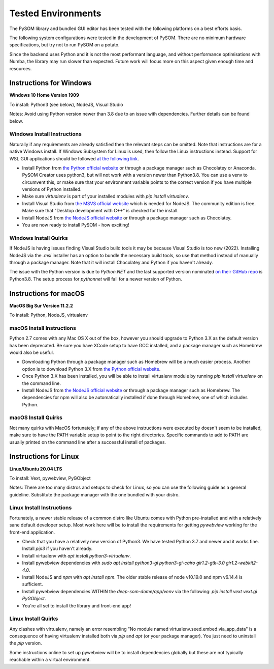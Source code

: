 Tested Environments
======================

The PySOM library and bundled GUI editor has been tested with the following
platforms on a best efforts basis. 

The following system configurations were tested in the development
of PySOM. There are no minimum hardware specifications, but try not to run
PySOM on a potato.

Since the backend uses Python and it is not the most performant language, and
without performance optimisations with Numba, the library may run slower than
expected. Future work will focus more on this aspect given enough time and 
resources.


Instructions for Windows
------------------------

.. container:: twocol

   .. container:: leftside

        .. image:: _static/logo_win10.png
            :width: 180
            :alt: Windows 10


   .. container:: rightside
       
      **Windows 10 Home Version 1909**

      To install: Python3 (see below), NodeJS, Visual Studio
      
      Notes: Avoid using Python version newer than 3.8 due to an issue
      with dependencies. Further details can be found below.

Windows Install Instructions
++++++++++++++++++++++++++++++

Naturally if any requirements are already satisfied then the relevant steps can be omitted. Note that instructions
are for a native Windows install. If Windows Subsystem for Linux is used, then
follow the Linux instructions instead. Support for WSL GUI applications
should be followed `at the following link`_.

- Install Python from `the Python official website`_  or through a package
  manager such as Chocolatey or Anaconda. PySOM Creator uses python3, but 
  will not work with a version newer than Python3.8. You can use a venv to
  circumvent this, or make sure that your environment variable points to the
  correct version if you have multiple versions of Python installed.

- Make sure `virtualenv` is part of your installed modules with `pip install virtualenv`.

- Install Visual Studio from `the MSVS official website`_ which is needed for NodeJS. 
  The community edition is free. Make sure that "Desktop development with C++"
  is checked for the install.

- Install NodeJS from `the NodeJS official website`_ or through a package manager
  such as Chocolatey.

- You are now ready to install PySOM - how exciting!

Windows Install Quirks
++++++++++++++++++++++++

If NodeJS is having issues finding Visual Studio build tools it may be 
because Visual Studio is too new (2022). Installing NodeJS via the `.msi` installer
has an option to bundle the necessary build tools, so use that method instead of manually through
a package manager. Note that it will install Chocolatey and Python if you haven't already.

The issue with the Python version is due to `Python.NET` and the last supported
version nominated `on their GitHub repo`_ is Python3.8. The setup process for `pythonnet` will
fail for a newer version of Python.


Instructions for macOS
------------------------

.. container:: twocol

   .. container:: leftside

        .. image:: _static/logo_apple.png
            :width: 200
            :alt: MacOS


   .. container:: rightside
       
      **MacOS Big Sur Version 11.2.2**

      To install: Python, NodeJS, virtualenv


macOS Install Instructions
++++++++++++++++++++++++++

Python 2.7 comes with any Mac OS X out of the box, however you should upgrade to Python 3.X as the default version has been 
deprecated. Be sure you have XCode setup to have GCC installed, and a package manager such as Homebrew would also be useful.

- Downloading Python through a package manager such as Homebrew will be a much easier process. Another option is to download 
  Python 3.X from `the Python official website`_. 

- Once Python 3.X has been installed, you will be able to install virtualenv module by running `pip install virtualenv` on the command 
  line. 

- Install NodeJS from `the NodeJS official website`_ or through a package manager such as Homebrew. The dependencies for npm will also
  be automatically installed if done through Homebrew, one of which includes Python. 


macOS Install Quirks
++++++++++++++++++++++++

Not many quirks with MacOS fortunately; if any of the above instructions were executed by doesn't seem to be installed, make sure 
to have the PATH variable setup to point to the right directories. Specific commands to add to PATH are usually printed on the command
line after a successful install of packages.


Instructions for Linux
------------------------
.. container:: twocol

   .. container:: leftside

        .. image:: _static/logo_ubuntu.png
            :width: 180
            :alt: Linux Ubuntu


   .. container:: rightside
       
      **Linux/Ubuntu 20.04 LTS**

      To install: Vext, pywebview, PyGObject
      
      Notes: There are too many distros and setups to check for Linux, so you can use
      the following guide as a general guideline. Substitute the package manager with
      the one bundled with your distro.

Linux Install Instructions
++++++++++++++++++++++++++

Fortunately, a newer stable release of a common distro like Ubuntu comes with
Python pre-installed and with a relatively sane default developer setup. 
Most work here will be to install the requirements for getting `pywebview` 
working for the front-end application.

- Check that you have a relatively new version of Python3. We have tested 
  Python 3.7 and newer and it works fine. Install `pip3` if you haven't already.

- Install virtualenv with `apt install python3-virtualenv`.

- Install pywebview dependencies with `sudo apt install python3-gi python3-gi-cairo gir1.2-gtk-3.0 gir1.2-webkit2-4.0`.

- Install NodeJS and `npm` with `apt install npm`. The older stable release of 
  node v10.19.0 and npm v6.14.4 is sufficient.

- Install pywebview dependencies WITHIN the `deep-som-dome/app/venv` via the following: `pip install vext vext.gi PyGObject`.

- You're all set to install the library and front-end app!

Linux Install Quirks
++++++++++++++++++++++++

Any clashes with virtualenv, namely an error resembling "No module named 
virtualenv.seed.embed.via_app_data" is a consequence of having virtualenv installed
both via `pip` and `apt` (or your package manager). You just need to uninstall the
`pip` version.

Some instructions online to set up pywebview will be to install dependencies globally
but these are not typically reachable within a virtual environment.


.. _at the following link: https://docs.microsoft.com/en-us/windows/wsl/tutorials/gui-apps
.. _the Python official website: https://www.python.org/downloads/
.. _the NodeJS official website: https://nodejs.org/en/download/
.. _the MSVS official website: https://visualstudio.microsoft.com/downloads/
.. _on their GitHub repo: https://github.com/pythonnet/pythonnet